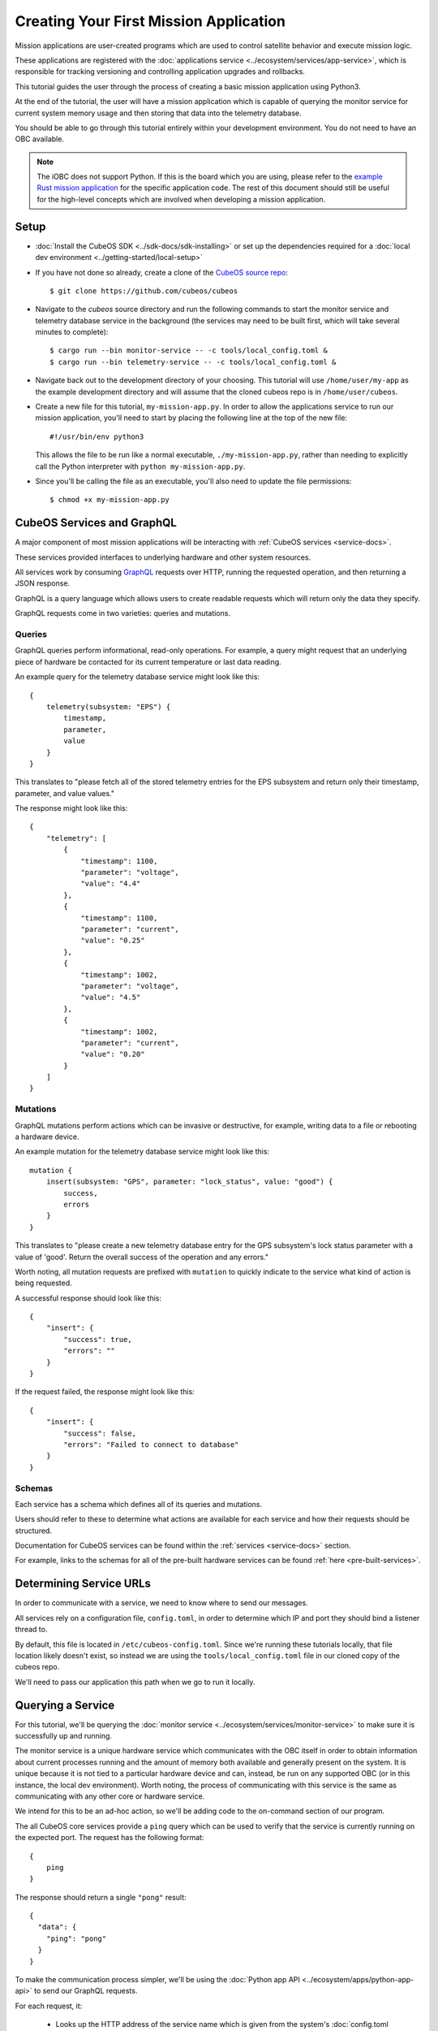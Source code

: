 Creating Your First Mission Application
=======================================

Mission applications are user-created programs which are used to control satellite behavior and
execute mission logic.

These applications are registered with the :doc:`applications service <../ecosystem/services/app-service>`,
which is responsible for tracking versioning and controlling application upgrades and rollbacks.

.. todo:: Talk about integration with the scheduler

This tutorial guides the user through the process of creating a basic mission application using
Python3.

At the end of the tutorial, the user will have a mission application which is capable of querying
the monitor service for current system memory usage and then storing that data into the telemetry
database.

You should be able to go through this tutorial entirely within your development environment.
You do not need to have an OBC available.

.. note:: 

    The iOBC does not support Python. If this is the board which you are using,
    please refer to the `example Rust mission application <https://github.com/cubeos/cubeos/blob/master/examples/rust-mission-app/src/main.rs>`__
    for the specific application code. The rest of this document should still be useful for the
    high-level concepts which are involved when developing a mission application.

Setup
-----

- :doc:`Install the CubeOS SDK <../sdk-docs/sdk-installing>` or set up the dependencies
  required for a :doc:`local dev environment <../getting-started/local-setup>`
- If you have not done so already, create a clone of the `CubeOS source repo <https://github.com/cubeos/cubeos>`__::

    $ git clone https://github.com/cubeos/cubeos
    
- Navigate to the `cubeos` source directory and run the following commands to start the monitor service
  and telemetry database service in the background (the services may need to be built first, which
  will take several minutes to complete)::
  
    $ cargo run --bin monitor-service -- -c tools/local_config.toml &
    $ cargo run --bin telemetry-service -- -c tools/local_config.toml &
    
- Navigate back out to the development directory of your choosing.
  This tutorial will use ``/home/user/my-app`` as the example development directory and will assume
  that the cloned cubeos repo is in ``/home/user/cubeos``.


- Create a new file for this tutorial, ``my-mission-app.py``.
  In order to allow the applications service to run our mission application, you'll need to start by
  placing the following line at the top of the new file::

    #!/usr/bin/env python3
    
  This allows the file to be run like a normal executable, ``./my-mission-app.py``, rather than needing
  to explicitly call the Python interpreter with ``python my-mission-app.py``.

- Since you'll be calling the file as an executable, you'll also need to update the file permissions::

    $ chmod +x my-mission-app.py

CubeOS Services and GraphQL
--------------------------

A major component of most mission applications will be interacting with
:ref:`CubeOS services <service-docs>`.

These services provided interfaces to underlying hardware and other system resources.

All services work by consuming `GraphQL <http://graphql.org/>`__ requests over HTTP, running the
requested operation, and then returning a JSON response.

GraphQL is a query language which allows users to create readable requests which will return only
the data they specify.

GraphQL requests come in two varieties: queries and mutations.

Queries
~~~~~~~

GraphQL queries perform informational, read-only operations. For example, a query might request that
an underlying piece of hardware be contacted for its current temperature or last data reading.

An example query for the telemetry database service might look like this::

    {
        telemetry(subsystem: "EPS") {
            timestamp,
            parameter,
            value
        }
    }

This translates to "please fetch all of the stored telemetry entries for the EPS subsystem and
return only their timestamp, parameter, and value values."

The response might look like this::

    {
        "telemetry": [
            {
                "timestamp": 1100,
                "parameter": "voltage",
                "value": "4.4"
            },
            {
                "timestamp": 1100,
                "parameter": "current",
                "value": "0.25"
            },
            {
                "timestamp": 1002,
                "parameter": "voltage",
                "value": "4.5"
            },
            {
                "timestamp": 1002,
                "parameter": "current",
                "value": "0.20"
            }
        ]
    }

Mutations
~~~~~~~~~

GraphQL mutations perform actions which can be invasive or destructive, for example, writing data to
a file or rebooting a hardware device.

An example mutation for the telemetry database service might look like this::

    mutation {
        insert(subsystem: "GPS", parameter: "lock_status", value: "good") {
            success,
            errors
        }
    } 

This translates to "please create a new telemetry database entry for the GPS subsystem's lock status
parameter with a value of 'good'. Return the overall success of the operation and any errors."

Worth noting, all mutation requests are prefixed with ``mutation`` to quickly indicate to the service
what kind of action is being requested.

A successful response should look like this::

    {
        "insert": {
            "success": true,
            "errors": ""
        }
    }

If the request failed, the response might look like this::

    {
        "insert": {
            "success": false,
            "errors": "Failed to connect to database"
        }
    }
    
Schemas
~~~~~~~

Each service has a schema which defines all of its queries and mutations.

Users should refer to these to determine what actions are available for each service and how their
requests should be structured.

Documentation for CubeOS services can be found within the :ref:`services <service-docs>`
section.

For example, links to the schemas for all of the pre-built hardware services can be found
:ref:`here <pre-built-services>`.

Determining Service URLs
------------------------

In order to communicate with a service, we need to know where to send our messages.

All services rely on a configuration file, ``config.toml``, in order to determine which IP and port
they should bind a listener thread to.

By default, this file is located in ``/etc/cubeos-config.toml``.
Since we're running these tutorials locally, that file location likely doesn't exist, so instead we
are using the ``tools/local_config.toml`` file in our cloned copy of the cubeos repo.

We'll need to pass our application this path when we go to run it locally.

Querying a Service
------------------

For this tutorial, we'll be querying the :doc:`monitor service <../ecosystem/services/monitor-service>`
to make sure it is successfully up and running.

The monitor service is a unique hardware service which communicates with the OBC itself in order to
obtain information about current processes running and the amount of memory both available and
generally present on the system.
It is unique because it is not tied to a particular hardware device and can, instead, be run on any
supported OBC (or in this instance, the local dev environment).
Worth noting, the process of communicating with this service is the same as communicating with any
other core or hardware service.

We intend for this to be an ad-hoc action, so we'll be adding code to the on-command section of
our program.

The all CubeOS core services provide a ``ping`` query which can be used to verify that the service
is currently running on the expected port.
The request has the following format::

    {
        ping
    }
    
The response should return a single ``"pong"`` result::

    {
      "data": {
        "ping": "pong"
      }
    }

To make the communication process simpler, we'll be using the :doc:`Python app API <../ecosystem/apps/python-app-api>`
to send our GraphQL requests.

For each request, it:

    - Looks up the HTTP address of the service name which is given from the system's
      :doc:`config.toml <../ecosystem/services/service-config>` file
    - Wraps the given request into a proper HTTP packet and sends it to the target service
    - Parses the response message and checks for errors
    - Returns the message payload in the ``"data"`` field if the request was successful

To start, we'll import the API::

    import app_api

Then, we'll add a new command line option ``-c`` to allow us to pass a non-default config file for
testing purposes::
    
    import argparse
    parser = argparse.ArgumentParser()
    
    parser.add_argument('--config', '-c')
    
    args = parser.parse_args()
    
    if args.config is not None:
        SERVICES = app_api.Services(args.config)
    else:
        SERVICES = app_api.Services()
    
Then, we'll create the query we want to send::

    request = '{ ping }'

Next, we'll send the request to the monitor service::

    response = SERVICES.query(service="monitor-service", query=request)
    
And finally, we'll parse the result to get our response string::

    data = response["ping"]
    if data == "pong":
        print("Successfully pinged monitor service")
    else:
        print("Unexpected monitor service response: %s" % data)

After adding proper structure, our program should look like this:

.. code-block:: python

    #!/usr/bin/env python3

    import argparse
    import app_api
    
    def main():
    
        parser = argparse.ArgumentParser()
        
        parser.add_argument('--config', '-c')
        
        args = parser.parse_args()
        
        if args.config is not None:
            SERVICES = app_api.Services(args.config)
        else:
            SERVICES = app_api.services()
        
        request = '{ ping }'
        
        response = SERVICES.query(service="monitor-service", query=request)
        
        data = response["ping"]
        
        if data == "pong":
            print("Successfully pinged monitor service")
        else:
            print("Unexpected monitor service response: %s" % data)
        
    if __name__ == "__main__":
        main()
    
If we run our program, the output should look like this::

    $ ./my-mission-app.py -c ../cubeos/tools/local_config.toml
    Successfully pinged monitor service

Writing Data to the Telemetry Database
--------------------------------------

Now that we have a data point, we need to save it somewhere useful.
The telemetry database is the main storage location for all telemetry data.
The :doc:`telemetry database service <../ecosystem/services/telemetry-db>` is the preferred interface point
for storing and retrieving that data.

We'll be using the service's ``insert`` mutation in order to add a new telemetry entry.
This operation is a mutation rather than a query, because it will cause the system to perform a write,
rather than simply reading data.

The mutation has the following schema::
    
    mutation {
        insert(timestamp: Integer, subsystem: String!, parameter: String!, value: String!) { 
            success: Boolean!, 
            errors: String!
        }
    }
    
This indicates that there are four possible input parameters, all of which are required except for
``timestamp``, and two return fields which, when requested, will always return a value.

Our mutation will have the following parameters:

    - subsystem: "OBC" - Indicating that our data point corresponds to the main OBC
      (other subsystem names might be things like "EPS" or "payload")
    - parameter: "available_mem" - Indicating that our data point represents the current amount of
      available memory
    - value - The data value which was returned from our previous query

All together, our request should look like this::

    request = '''
        mutation {
            insert(subsystem: "OBC", parameter: "status", value: "%s") {
                success,
                errors
            }
        }
        ''' % (status)

Like before, we'll now use the app API to send our request, but this time we'll be sending to
the telemetry database service rather than the monitor service::

    response = SERVICES.query(service="telemetry-service", query=request)

Finally, we'll check the response to make sure the operation finished successfully::

    data = response["insert"]
    success = data["success"]
    errors = data["errors"]
    
    if success == False:
        print("Telemetry insert encountered errors: " + str(errors))
    else:
        print("Telemetry insert completed successfully")

With some error handling, our final application looks like this:

.. code-block:: python

    #!/usr/bin/env python3
    
    import argparse
    import app_api
    import sys
    
    def main():
        
        parser = argparse.ArgumentParser()

        parser.add_argument('--config', '-c')
        
        args = parser.parse_args()
        
        if args.config is not None:
            SERVICES = app_api.Services(args.config)
        else:
            SERVICES = app_api.Services()
            
        request = '{ ping }'
        
        try:
            response = SERVICES.query(service="monitor-service", query=request)
            
            data = response["ping"]
        
            if data == "pong":
                print("Successfully pinged monitor service")
                status = "Okay"
            else:
                print("Unexpected monitor service response: %s" % data)
                status = "Unexpected"
                
        except Exception as e: 
            print("Something went wrong: " + str(e))
            status = "Error"
        
        request = '''
            mutation {
                insert(subsystem: "OBC", parameter: "status", value: "%s") {
                    success,
                    errors
                }
            }
            ''' % (status)
        
        try:
            response = SERVICES.query(service="telemetry-service", query=request)
        except Exception as e: 
            print("Something went wrong: " + str(e) )
            sys.exit(1)
            
        data = response["insert"]
        success = data["success"]
        errors = data["errors"]
        
        if success == False:
            print("Telemetry insert encountered errors: " + str(errors))
            sys.exit(1)
        else:
            print("Telemetry insert completed successfully")
        
    if __name__ == "__main__":
        main()

If we run our program, the output should look like this::

    $ ./my-mission-app.py -c ../cubeos/tools/local_config.toml
    Successfully pinged monitor service
    Telemetry insert completed successfully
    
Creating the Manifest File
--------------------------

In order for the applications service to properly maintain versioning information, we'll need to
create a new file, `manifest.toml`, to accompany our mission app.

This file has the following key values:

- ``name`` - The name of the application
- ``executable`` - (Optional) The name of the file to be called to begin application execution
- ``version`` - The version number of the application
- ``author`` - The author of the application

Our file should look like this::

    name = "my-mission-app"
    executable = "my-mission-app.py"
    version = "1.0"
    author = "Me"

Next Steps
----------

- :doc:`Running an application on an OBC <first-obc-project>`
- :doc:`Registering a mission application with the applications service <app-register>`
- :doc:`Fetching telemetry data from the database <querying-telemetry>`
